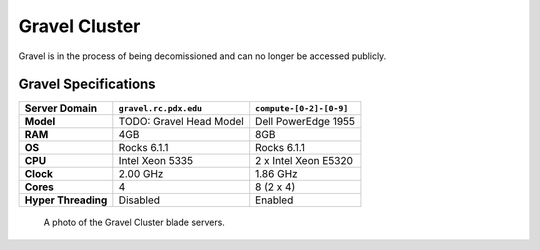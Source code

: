 .. _gravel_cluster:

**************
Gravel Cluster
**************

Gravel is in the process of being decomissioned and can no longer be accessed publicly.


Gravel Specifications
=====================

+----------------------+-------------------------+-------------------------+
|    Server Domain     |  ``gravel.rc.pdx.edu``  | ``compute-[0-2]-[0-9]`` |
+======================+=========================+=========================+
| **Model**            | TODO: Gravel Head Model | Dell PowerEdge 1955     |
+----------------------+-------------------------+-------------------------+
| **RAM**              | 4GB                     | 8GB                     |
+----------------------+-------------------------+-------------------------+
| **OS**               | Rocks 6.1.1             | Rocks 6.1.1             |
+----------------------+-------------------------+-------------------------+
| **CPU**              | Intel Xeon 5335         | 2 x Intel Xeon E5320    |
+----------------------+-------------------------+-------------------------+
| **Clock**            | 2.00 GHz                | 1.86 GHz                |
+----------------------+-------------------------+-------------------------+
| **Cores**            | 4                       | 8 (2 x 4)               |
+----------------------+-------------------------+-------------------------+
| **Hyper Threading**  | Disabled                | Enabled                 |
+----------------------+-------------------------+-------------------------+

.. figure:: /img/gravel.JPG
   :alt: The Gravel Cluster.

   A photo of the Gravel Cluster blade servers.
